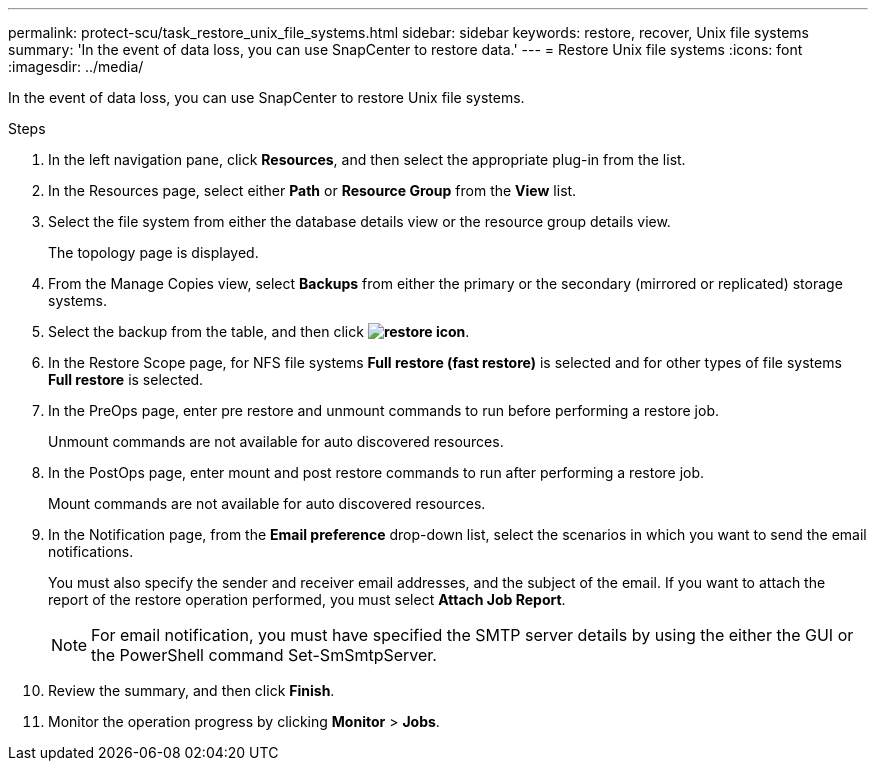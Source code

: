 ---
permalink: protect-scu/task_restore_unix_file_systems.html
sidebar: sidebar
keywords: restore, recover, Unix file systems
summary: 'In the event of data loss, you can use SnapCenter to restore data.'
---
= Restore Unix file systems
:icons: font
:imagesdir: ../media/

[.lead]
In the event of data loss, you can use SnapCenter to restore Unix file systems.

.Steps

. In the left navigation pane, click *Resources*, and then select the appropriate plug-in from the list.
. In the Resources page, select either *Path* or *Resource Group* from the *View* list.
. Select the file system from either the database details view or the resource group details view.
+
The topology page is displayed.

. From the Manage Copies view, select *Backups* from either the primary or the secondary (mirrored or replicated) storage systems.
. Select the backup from the table, and then click *image:../media/restore_icon.gif[restore icon]*.
. In the Restore Scope page, for NFS file systems *Full restore (fast restore)* is selected and for other types of file systems *Full restore* is selected.
. In the PreOps page, enter pre restore and unmount commands to run before performing a restore job.
+
Unmount commands are not available for auto discovered resources.
. In the PostOps page, enter mount and post restore commands to run after performing a restore job.
+
Mount commands are not available for auto discovered resources.
. In the Notification page, from the *Email preference* drop-down list, select the scenarios in which you want to send the email notifications.
+
You must also specify the sender and receiver email addresses, and the subject of the email. If you want to attach the report of the restore operation performed, you must select *Attach Job Report*.
+
NOTE: For email notification, you must have specified the SMTP server details by using the either the GUI or the PowerShell command Set-SmSmtpServer.

. Review the summary, and then click *Finish*.
. Monitor the operation progress by clicking *Monitor* > *Jobs*.